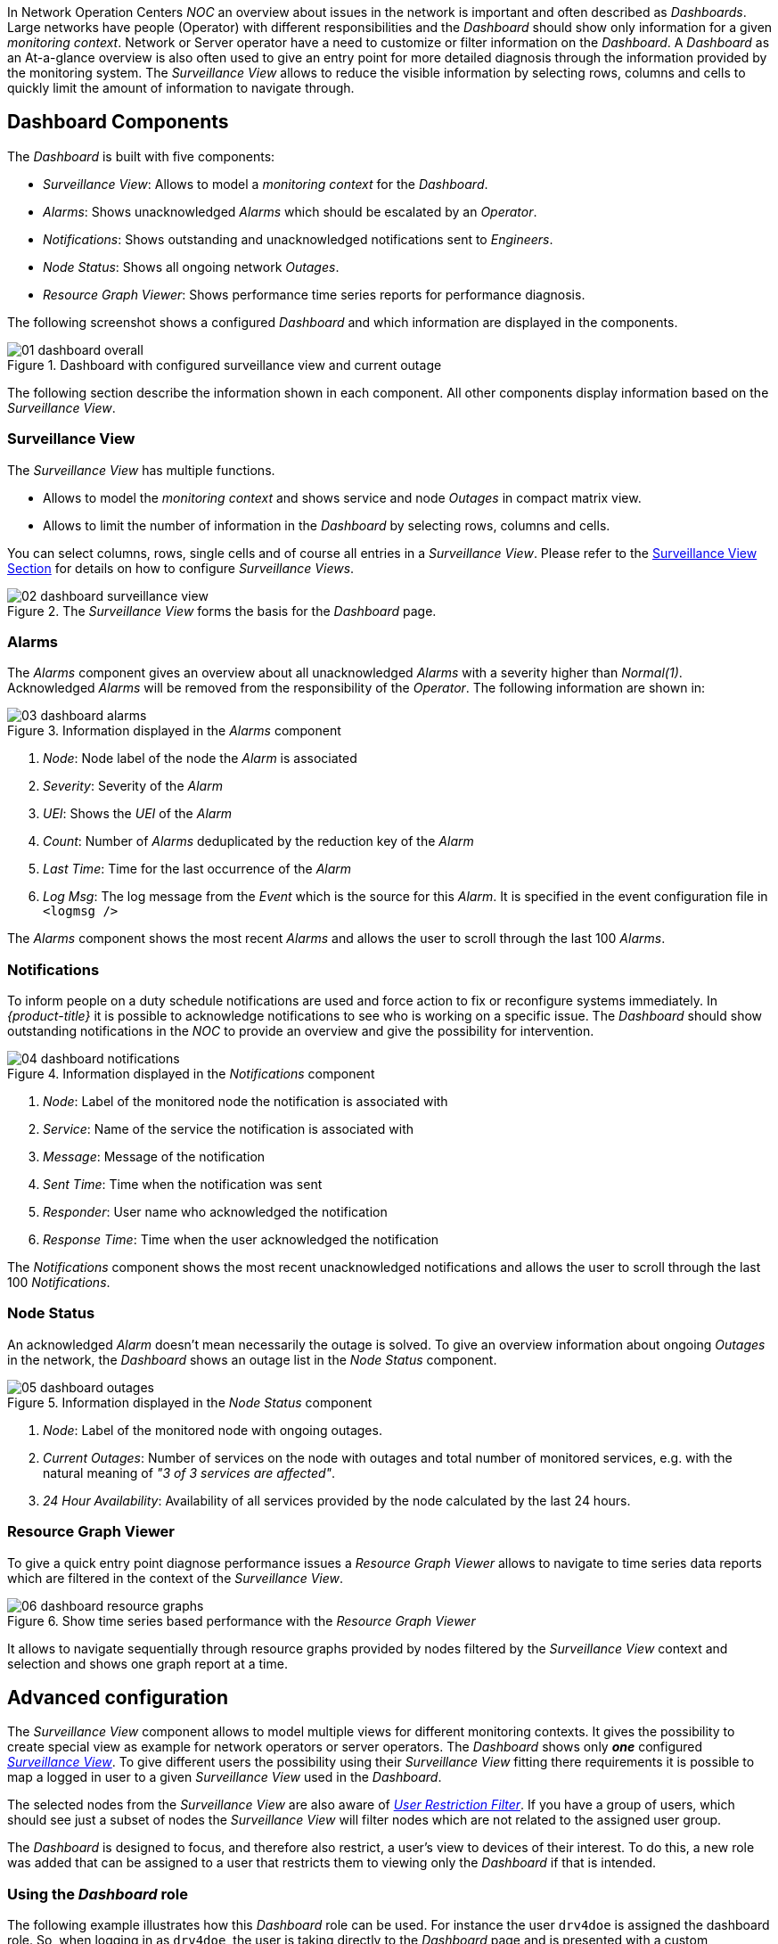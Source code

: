 
:imagesdir: images

In Network Operation Centers _NOC_ an overview about issues in the network is important and often described as _Dashboards_.
Large networks have people (Operator) with different responsibilities and the _Dashboard_ should show only information for a given _monitoring context_.
Network or Server operator have a need to customize or filter information on the _Dashboard_.
A _Dashboard_ as an At-a-glance overview is also often used to give an entry point for more detailed diagnosis through the information provided by the monitoring system.
The _Surveillance View_ allows to reduce the visible information by selecting rows, columns and cells to quickly limit the amount of information to navigate through.

[[user-guide-dashboard-components]]
== Dashboard Components

The _Dashboard_ is built with five components:

* _Surveillance View_: Allows to model a _monitoring context_ for the _Dashboard_.
* _Alarms_: Shows unacknowledged _Alarms_ which should be escalated by an _Operator_.
* _Notifications_: Shows outstanding and unacknowledged notifications sent to _Engineers_.
* _Node Status_: Shows all ongoing network _Outages_.
* _Resource Graph Viewer_: Shows performance time series reports for performance diagnosis.

The following screenshot shows a configured _Dashboard_ and which information are displayed in the components.

.Dashboard with configured surveillance view and current outage
image::01_dashboard-overall.png[]

The following section describe the information shown in each component.
All other components display information based on the _Surveillance View_.

[[user-guide-dashboard-surveillance-view]]

=== Surveillance View

The _Surveillance View_ has multiple functions.

* Allows to model the _monitoring context_ and shows service and node _Outages_ in compact matrix view.
* Allows to limit the number of information in the _Dashboard_ by selecting rows, columns and cells.

You can select columns, rows, single cells and of course all entries in a _Surveillance View_.
Please refer to the <<user-guide-surveillance-view, Surveillance View Section>> for details on how to configure _Surveillance Views_.

.The _Surveillance View_ forms the basis for the _Dashboard_ page.
image::02_dashboard-surveillance-view.png[]

[[user-guide-dashboard-alarms]]
=== Alarms

The _Alarms_ component gives an overview about all unacknowledged _Alarms_ with a severity higher than _Normal(1)_.
Acknowledged _Alarms_ will be removed from the responsibility of the _Operator_.
The following information are shown in:

.Information displayed in the _Alarms_ component
image::03_dashboard-alarms.png[]

1. _Node_: Node label of the node the _Alarm_ is associated
2. _Severity_: Severity of the _Alarm_
3. _UEI_: Shows the _UEI_ of the _Alarm_
4. _Count_: Number of _Alarms_ deduplicated by the reduction key of the _Alarm_
5. _Last Time_: Time for the last occurrence of the _Alarm_
6. _Log Msg_: The log message from the _Event_ which is the source for this _Alarm_. It is specified in the event configuration file in `<logmsg />`

The _Alarms_ component shows the most recent _Alarms_ and allows the user to scroll through the last 100 _Alarms_.

[[user-guide-dashboard-notifications]]
=== Notifications

To inform people on a duty schedule notifications are used and force action to fix or reconfigure systems immediately.
In _{product-title}_ it is possible to acknowledge notifications to see who is working on a specific issue.
The _Dashboard_ should show outstanding notifications in the _NOC_ to provide an overview and give the possibility for intervention.

.Information displayed in the _Notifications_ component
image::04_dashboard-notifications.png[]

1. _Node_: Label of the monitored node the notification is associated with
2. _Service_: Name of the service the notification is associated with
3. _Message_: Message of the notification
4. _Sent Time_: Time when the notification was sent
5. _Responder_: User name who acknowledged the notification
6. _Response Time_: Time when the user acknowledged the notification

The _Notifications_ component shows the most recent unacknowledged notifications and allows the user to scroll through the last 100 _Notifications_.

[[user-guide-dashboard-node-status]]
=== Node Status

An acknowledged _Alarm_ doesn't mean necessarily the outage is solved.
To give an overview information about ongoing _Outages_ in the network, the _Dashboard_ shows an outage list in the _Node Status_ component.

.Information displayed in the _Node Status_ component
image::05_dashboard-outages.png[]

1. _Node_: Label of the monitored node with ongoing outages.
2. _Current Outages_: Number of services on the node with outages and total number of monitored services, e.g. with the natural meaning of _"3 of 3 services are affected"_.
3. _24 Hour Availability_: Availability of all services provided by the node calculated by the last 24 hours.

[[user-guide-dashboard-resource-graph-viewer]]
=== Resource Graph Viewer

To give a quick entry point diagnose performance issues a _Resource Graph Viewer_ allows to navigate to time series data reports which are filtered in the context of the _Surveillance View_.

.Show time series based performance with the _Resource Graph Viewer_
image::06_dashboard-resource-graphs.png[]

It allows to navigate sequentially through resource graphs provided by nodes filtered by the _Surveillance View_ context and selection and shows one graph report at a time.

[[user-guide-dashboard-advanced-configuration]]
== Advanced configuration

The _Surveillance View_ component allows to model multiple views for different monitoring contexts.
It gives the possibility to create special view as example for network operators or server operators.
The _Dashboard_ shows only *_one_* configured <<user-guide-surveillance-view, _Surveillance View_>>.
To give different users the possibility using their _Surveillance View_ fitting there requirements it is possible to map a logged in user to a given _Surveillance View_ used in the _Dashboard_.

The selected nodes from the _Surveillance View_ are also aware of link:http://www.opennms.org/wiki/User_Restriction_Filters[_User Restriction Filter_].
If you have a group of users, which should see just a subset of nodes the _Surveillance View_ will filter nodes which are not related to the assigned user group.

The _Dashboard_ is designed to focus, and therefore also restrict, a user's view to devices of their interest.
To do this, a new role was added that can be assigned to a user that restricts them to viewing only the _Dashboard_ if that is intended.

=== Using the _Dashboard_ role

The following example illustrates how this _Dashboard_ role can be used.
For instance the user `drv4doe` is assigned the dashboard role.
So, when logging in as `drv4doe`, the user is taking directly to the _Dashboard_ page and is presented with a custom _Dashboard_ based on the `drv4doe` _Surveillance View_ definition.

==== Step 1: Create an user
The following example assigns a Dashboard to the user "drv4doe" (a router and switch jockey) and restricts the user for navigation to any other link in the {product-title} WebUI.

.Creating the user `drv4doe` using the {product-title} WebUI
image::07_dashboard-add-user.png[]

==== Step 2: Change magic-users.properties
Now, edit the magic-users.properties file in the `/opt/opennms/etc` directory and set `drv4doe` as a dashboard user.
[source, properties]
----
role.dashboard.name=OpenNMS Dashboard User
role.dashboard.users=drv4doe
role.dashboard.notInDefaultGroup=true
----

==== Step 3: Define Surveillance View
Edit the `$OPENNMS_HOME/etc/surveilliance-view.xml` file to add a definition for the user _drv4doe_, which you created in step 1.
[source, xml]
----
<?xml version="1.0" encoding="UTF-8"?>
<surveillance-view-configuration
  xmlns:this="http://www.opennms.org/xsd/config/surveillance-views"
  xmlns:xsi="http://www.w3.org/2001/XMLSchema-instance"
  xsi:schemaLocation="http://www.opennms.org/xsd/config/surveillance-views http://www.opennms.org/xsd/config/surveillance-views.xsd"
  default-view="default" >
  <views >
    <view name="drv4doe" refresh-seconds="300" >
      <rows>
        <row-def label="Servers" >
          <category name="Servers"/>
        </row-def>
      </rows>
      <columns>
        <column-def label="PROD" >
          <category name="Production" />
        </column-def>
        <column-def label="TEST" >
          <category name="Test" />
        </column-def>
      </columns>
    </view>
   <!-- default view here -->
    <view name="default" refresh-seconds="300" >
      <rows>
        <row-def label="Routers" >
          <category name="Routers"/>
        </row-def>
        <row-def label="Switches" >
          <category name="Switches" />
        </row-def>
        <row-def label="Servers" >
          <category name="Servers" />
        </row-def>
      </rows>
      <columns>
        <column-def label="PROD" >
          <category name="Production" />
        </column-def>
        <column-def label="TEST" >
          <category name="Test" />
        </column-def>
        <column-def label="DEV" >
          <category name="Development" />
        </column-def>
      </columns>
    </view>
  </views>
</surveillance-view-configuration>
----

This configuration and proper assignment of node categories will produce a default _Dashboard_ for all users, other than `drv4doe`.

TIP: You can hide the upper navigation on any page by specifying `?quiet=true;` adding it to the end of the _{product-title}_ URL.
This is very handy when using the dashboard on a large monitor or tv screen for office wide viewing.

However, when logging in as `drv4doe`, the user is taking directly to the _Dashboard_ page and is presented with a _Dashboard_ based on the custom _Surveillance View_ definition.

NOTE: The `drv4doe` user is not allowed to navigate to URLs other than the `dashboard.jsp` URL.
Doing so will result in an _Access Denied_ error.

=== Anonymous dashboards

You can modify the configuration files for the security framework to give you access to one or more dashboards without logging in.
At the end you'll be able to point a browser at a special URL like `http://.../opennms/dashboard1` or `http://.../opennms/dashboard2` and see a dashboard without any authentication.
First, configure surveillance views and create dashboard users as above.
For example, make two dashboards and two users called `dashboard1` and `dashboard2`.
Test that you can log in as each of the new users and see the correct dashboard.
Now create some aliases you can use to distinguish between dashboards.
In `/opt/opennms/jetty-webapps/opennms/WEB-INF`, edit `web.xml`.
Just before the first `<servlet-mapping>` tag, add the following servlet entries:
[source, xml]
----
  <servlet>
       <servlet-name>dashboard1</servlet-name>
       <jsp-file>/dashboard.jsp</jsp-file>
  </servlet>

  <servlet>
       <servlet-name>dashboard2</servlet-name>
       <jsp-file>/dashboard.jsp</jsp-file>
  </servlet>
----
Just before the first `<error-page>` tag, add the following servlet-mapping entries:
[source, xml]
----
  <servlet-mapping>
       <servlet-name>dashboard1</servlet-name>
       <url-pattern>/dashboard1</url-pattern>
  </servlet-mapping>

  <servlet-mapping>
       <servlet-name>dashboard2</servlet-name>
       <url-pattern>/dashboard2</url-pattern>
  </servlet-mapping>
----
After the last `<filter-mapping>` tag, add the following filter-mapping entries:
[source, xml]
----
  <filter-mapping>
    <filter-name>AddRefreshHeader-120</filter-name>
    <url-pattern>/dashboard.jsp</url-pattern>
  </filter-mapping>
  <filter-mapping>
    <filter-name>AddRefreshHeader-120</filter-name>
    <url-pattern>/dashboard1</url-pattern>
  </filter-mapping>
  <filter-mapping>
    <filter-name>AddRefreshHeader-120</filter-name>
    <url-pattern>/dashboard2</url-pattern>
  </filter-mapping>
----
Next edit `applicationContext-acegi-security.xml` to enable anonymous authentication for the `/dashboard1` and `/dashboard2` aliases.
Near the top of the file, find `<bean id="filterChainProxy" ...>`.
Below the entry for `/rss.jsp*`, add an entry for each of the dashboard aliases:
[source, xml]
----
  <bean id="filterChainProxy" class="org.acegisecurity.util.FilterChainProxy">
    <property name="filterInvocationDefinitionSource">
      <value>
        CONVERT_URL_TO_LOWERCASE_BEFORE_COMPARISON
        PATTERN_TYPE_APACHE_ANT
        /rss.jsp*=httpSessionContextIntegrationFilter,logoutFilter,authenticationProcessingFilter,basicProcessingFilter,securityContextHolderAwareRequestFilter,anonymousProcessingFilter,basicExceptionTranslationFilter,filterInvocationInterceptor
        /dashboard1*=httpSessionContextIntegrationFilter,logoutFilter,securityContextHolderAwareRequestFilter,dash1AnonymousProcessingFilter,filterInvocationInterceptor
        /dashboard2*=httpSessionContextIntegrationFilter,logoutFilter,securityContextHolderAwareRequestFilter,dash2AnonymousProcessingFilter,filterInvocationInterceptor
        /**=httpSessionContextIntegrationFilter,logoutFilter,authenticationProcessingFilter,basicProcessingFilter,securityContextHolderAwareRequestFilter,anonymousProcessingFilter,exceptionTranslationFilter,filterInvocationInterceptor

...
----
About halfway through the file, look for `<bean id="filterInvocationInterceptor" ...>`.
Below the entry for `/dashboard.jsp`, add an entry for each of the aliases:
[source, xml]
----
  <bean id="filterInvocationInterceptor" class="org.acegisecurity.intercept.web.FilterSecurityInterceptor">

...

        /frontpage.htm=ROLE_USER,ROLE_DASHBOARD
        /dashboard.jsp=ROLE_USER,ROLE_DASHBOARD
        /dashboard1=ROLE_USER,ROLE_DASHBOARD
        /dashboard2=ROLE_USER,ROLE_DASHBOARD
        /gwt.js=ROLE_USER,ROLE_DASHBOARD

...
----
Finally, near the bottom of the page, add a new instance of `AnonymousProcessingFilter` for each alias.
[source, xml]
----
  <!-- Set the anonymous username to dashboard1 so the dashboard page
       can match it to a surveillance view of the same name. -->
  <bean id="dash1AnonymousProcessingFilter" class="org.acegisecurity.providers.anonymous.AnonymousProcessingFilter">
    <property name="key"><value>foobar</value></property>
    <property name="userAttribute"><value>dashboard1,ROLE_DASHBOARD</value></property>
  </bean>

  <bean id="dash2AnonymousProcessingFilter" class="org.acegisecurity.providers.anonymous.AnonymousProcessingFilter">
    <property name="key"><value>foobar</value></property>
    <property name="userAttribute"><value>dashboard2,ROLE_DASHBOARD</value></property>
  </bean>
----
Restart {product-title} and you should bring up a dashboard at `http://.../opennms/dashboard1` without logging in.

WARNING: There's no way to switch dashboards without closing the browser (or deleting the JSESSIONID session cookie).

WARNING: If you accidentally click a link that requires full user privileges (e.g. Node List), you'll be given a login form.
Once you get to the login form, there's no going back to the dashboard without restarting the browser.
If this problem bothers you, you can set `ROLE_USER` in addition to `ROLE_DASHBOARD` in your `userAttribute` property.
However this will give full user access to anonymous browsers.
